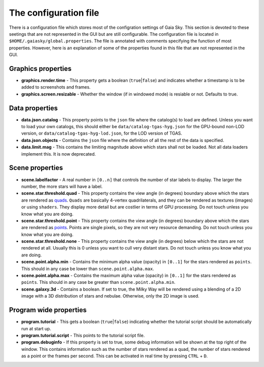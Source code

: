 .. _properties-file:

The configuration file
**********************

There is a configuration file which stores most of the configration settings
of Gaia Sky. This section is devoted
to these seetings that are not represented in the GUI but are still
configurable. The configuration file is located in
``$HOME/.gaiasky/global.properties``. The file is annotated with
comments specifying the function of most properties. However, here is an 
explanation of some of the properties
found in this file that are not represented in the GUI.

Graphics properties
-------------------

-  **graphics.render.time** - This property gets a boolean
   (``true``\ \|\ ``false``) and indicates whether a timestamp is to be
   added to screenshots and frames.
  
-  **graphics.screen.resizable** - Whether the window (if in windowed mode) is resiable or not. Defaults to true.

.. _data-properties:

Data properties
---------------

-  **data.json.catalog** - This property points to the ``json`` file
   where the catalog(s) to load are defined. Unless you want to load your
   own catalogs, this should either be ``data/catalog-tgas-hyg.json`` for the
   GPU-bound non-LOD version, or ``data/catalog-tgas-hyg-lod.json``, for the 
   LOD version of TGAS.

-  **data.json.objects** - Contains the ``json`` file where the
   definition of all the rest of the data is specified.

-  **data.limit.mag** - This contains the limiting magnitude above which
   stars shall not be loaded. Not all data loaders implement this. It is
   now deprecated.

Scene properties
----------------

-  **scene.labelfactor** - A real number in ``[0..n]`` that controls the
   number of star labels to display. The larger the number, the more
   stars will have a label.

-  **scene.star.threshold.quad** - This property contains the view
   angle (in degrees) boundary above which the stars are rendered as
   `quads <https://www.opengl.org/wiki/Primitive#Quads>`__.
   ``Quads`` are basically 4-vertex quadrilaterals, and they can be
   rendered as textures (images) or using ``shaders``. They display more
   detail but are costlier in terms of GPU processing. Do not touch unless
   you know what you are doing.

-  **scene.star.threshold.point** - This property contains the view
   angle (in degrees) boundary above which the stars are rendered as
   `points <https://www.opengl.org/wiki/Primitive#Point_primitives>`__.
   Points are single pixels, so they are not very resource demanding. Do not touch unless
   you know what you are doing.

-  **scene.star.threshold.none** - This property contains the view
   angle (in degrees) below which the stars are not rendered at all.
   Usually this is 0 unless you want to cull very distant stars. Do not touch unless
   you know what you are doing.

-  **scene.point.alpha.min** - Contains the minimum alpha value
   (opacity) in ``[0..1]`` for the stars rendered as ``points``. This
   should in any case be lower than ``scene.point.alpha.max``.

-  **scene.point.alpha.max** - Contains the maximum alpha value
   (opacity) in ``[0..1]`` for the stars rendered as ``points``. This
   should in any case be greater than ``scene.point.alpha.min``.

-  **scene.galaxy.3d** - Contains a boolean. If set to true, the Milky
   Way will be rendered using a blending of a 2D image with a 3D
   distribution of stars and nebulae. Otherwise, only the 2D image is
   used.

Program wide properties
-----------------------

-  **program.tutorial** - This gets a boolean (``true``\ \|\ ``false``)
   indicating whether the tutorial script should be automatically run at
   start up.

-  **program.tutorial.script** - This points to the tutorial script
   file.

-  **program.debuginfo** - If this property is set to true, some debug
   information will be shown at the top right of the window. This
   contains information such as the number of stars rendered as a quad,
   the number of stars rendered as a point or the frames per second.
   This can be activated in real time by pressing ``CTRL`` + ``D``.
